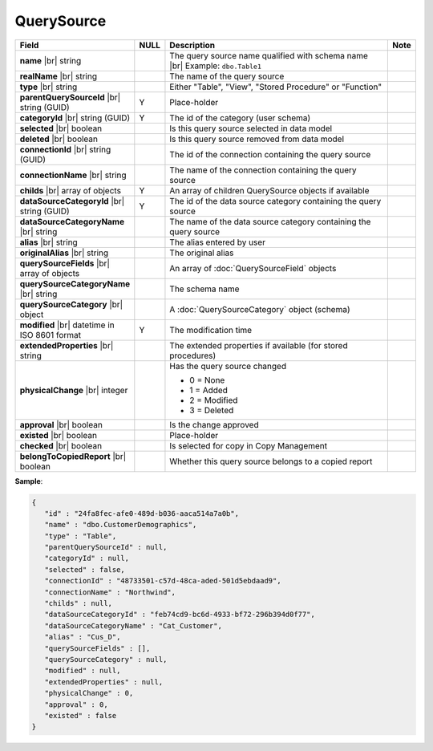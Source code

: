 

=======================
QuerySource
=======================

.. list-table::
   :header-rows: 1
   :widths: 25 5 65 5

   *  -  Field
      -  NULL
      -  Description
      -  Note
   *  -  **name** |br|
         string
      -
      -  The query source name qualified with schema name |br|
         Example: ``dbo.Table1``
      -
   *  -  **realName** |br|
         string
      -
      -  The name of the query source
      -
   *  -  **type** |br|
         string
      -
      -  Either "Table", "View", "Stored Procedure" or "Function"
      -
   *  -  **parentQuerySourceId** |br|
         string (GUID)
      -  Y
      -  Place-holder
      -
   *  -  **categoryId** |br|
         string (GUID)
      -  Y
      -  The id of the category (user schema)
      -
   *  -  **selected** |br|
         boolean
      -
      -  Is this query source selected in data model
      -
   *  -  **deleted** |br|
         boolean
      -
      -  Is this query source removed from data model
      -
   *  -  **connectionId** |br|
         string (GUID)
      -
      -  The id of the connection containing the query source
      -
   *  -  **connectionName** |br|
         string
      -
      -  The name of the connection containing the query source
      -
   *  -  **childs** |br|
         array of objects
      -  Y
      -  An array of children QuerySource objects if available
      -
   *  -  **dataSourceCategoryId** |br|
         string (GUID)
      -  Y
      -  The id of the data source category containing the query source
      -
   *  -  **dataSourceCategoryName** |br|
         string
      -
      -  The name of the data source category containing the query source
      -
   *  -  **alias** |br|
         string
      -
      -  The alias entered by user
      -
   *  -  **originalAlias** |br|
         string
      -
      -  The original alias
      -
   *  -  **querySourceFields** |br|
         array of objects
      -
      -  An array of :doc:`QuerySourceField` objects
      -
   *  -  **querySourceCategoryName** |br|
         string
      -
      -  The schema name
      -
   *  -  **querySourceCategory** |br|
         object
      -
      -  A :doc:`QuerySourceCategory` object (schema)
      -
   *  -  **modified** |br|
         datetime in ISO 8601 format
      -  Y
      -  The modification time
      -
   *  -  **extendedProperties** |br|
         string
      -
      -  The extended properties if available  (for stored procedures)
      -
   *  -  **physicalChange** |br|
         integer
      -
      -  Has the query source changed

         -  0 = None
         -  1 = Added
         -  2 = Modified
         -  3 = Deleted
      -
   *  -  **approval** |br|
         boolean
      -
      -  Is the change approved
      -
   *  -  **existed** |br|
         boolean
      -
      -  Place-holder
      -
   *  -  **checked** |br|
         boolean
      -
      -  Is selected for copy in Copy Management
      -
   *  -  **belongToCopiedReport** |br|
         boolean
      -
      -  Whether this query source belongs to a copied report
      -

.. container:: toggle

   .. container:: header

      **Sample**:

   .. code-block:: json

      {
         "id" : "24fa8fec-afe0-489d-b036-aaca514a7a0b",
         "name" : "dbo.CustomerDemographics",
         "type" : "Table",
         "parentQuerySourceId" : null,
         "categoryId" : null,
         "selected" : false,
         "connectionId" : "48733501-c57d-48ca-aded-501d5ebdaad9",
         "connectionName" : "Northwind",
         "childs" : null,
         "dataSourceCategoryId" : "feb74cd9-bc6d-4933-bf72-296b394d0f77",
         "dataSourceCategoryName" : "Cat_Customer",
         "alias" : "Cus_D",
         "querySourceFields" : [],
         "querySourceCategory" : null,
         "modified" : null,
         "extendedProperties" : null,
         "physicalChange" : 0,
         "approval" : 0,
         "existed" : false
      }
